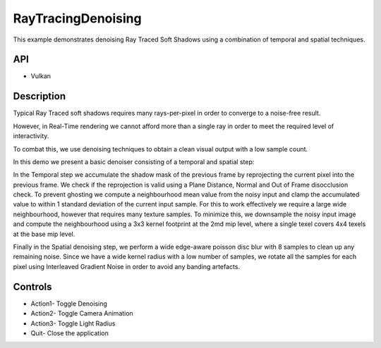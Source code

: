 ===================
RayTracingDenoising
===================

.. figure:: ./RayTracingDenoising.png

This example demonstrates denoising Ray Traced Soft Shadows using a combination of temporal and spatial techniques.

API
---
* Vulkan

Description
-----------	
Typical Ray Traced soft shadows requires many rays-per-pixel in order to converge to a noise-free result. 

However, in Real-Time rendering we cannot afford more than a single ray in order to meet the required level of interactivity. 

To combat this, we use denoising techniques to obtain a clean visual output with a low sample count.

In this demo we present a basic denoiser consisting of a temporal and spatial step:

In the Temporal step we accumulate the shadow mask of the previous frame by reprojecting the current pixel into the previous frame. We check if the reprojection is valid using a Plane Distance, Normal and Out of Frame disocclusion check.
To prevent ghosting we compute a neighbourhood mean value from the noisy input and clamp the accumulated value to within 1 standard deviation of the current input sample.
For this to work effectively we require a large wide neighbourhood, however that requires many texture samples. To minimize this, we downsample the noisy input image and compute the neighbourhood using a 3x3 kernel footprint at the 2md mip level, 
where a single texel covers 4x4 texels at the base mip level.

Finally in the Spatial denoising step, we perform a wide edge-aware poisson disc blur with 8 samples to clean up any remaining noise. Since we have a wide kernel radius with a low number of samples, we rotate all the samples for each pixel using 
Interleaved Gradient Noise in order to avoid any banding artefacts. 

Controls
--------
- Action1- Toggle Denoising
- Action2- Toggle Camera Animation
- Action3- Toggle Light Radius
- Quit- Close the application